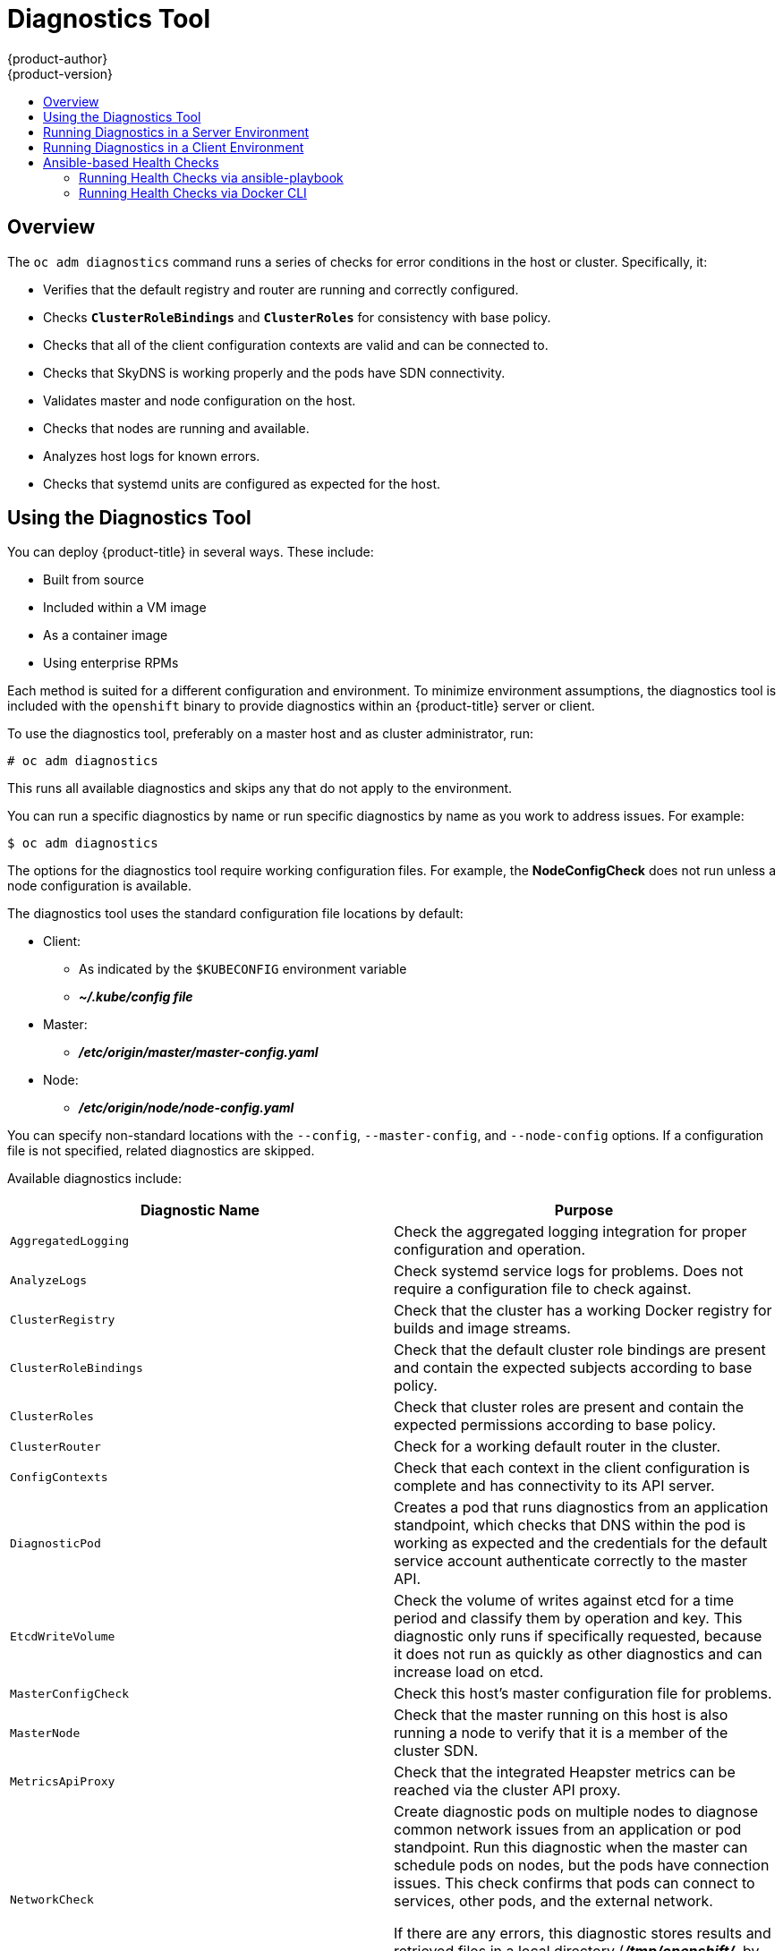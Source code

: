 [[admin-guide-diagnostics-tool]]
= Diagnostics Tool
{product-author}
{product-version}
:data-uri:
:icons:
:experimental:
:toc: macro
:toc-title:

toc::[]

== Overview

The `oc adm diagnostics` command runs a series of checks for error conditions in
the host or cluster. Specifically, it:

* Verifies that the default registry and router are running and correctly
configured.
* Checks `*ClusterRoleBindings*` and `*ClusterRoles*` for consistency with base
policy.
* Checks that all of the client configuration contexts are valid and can be
connected to.
* Checks that SkyDNS is working properly and the pods have SDN connectivity.
* Validates master and node configuration on the host.
* Checks that nodes are running and available.
* Analyzes host logs for known errors.
* Checks that systemd units are configured as expected for the host.


[[admin-guide-using-the-diagnostics-tool]]
== Using the Diagnostics Tool

You can deploy {product-title} in several ways. These include:

* Built from source
* Included within a VM image
* As a container image
* Using enterprise RPMs

Each method is suited for a different configuration and environment. To minimize
environment assumptions, the diagnostics tool is included with the `openshift`
binary to provide diagnostics within an {product-title} server or client.

To use the diagnostics tool, preferably on a master host and as cluster
administrator, run:

----
# oc adm diagnostics
----

This runs all available diagnostics and skips any that do not apply to the environment.

You can run a specific diagnostics by name or run specific
diagnostics by name as you work to address issues. For example:

----
$ oc adm diagnostics
----

The options for the diagnostics tool require working configuration files. For
example, the *NodeConfigCheck* does not run unless a node configuration is
available.

The diagnostics tool uses the standard configuration file locations by default:

* Client:
** As indicated by the `$KUBECONFIG` environment variable
**  *_~/.kube/config file_*
* Master:
** *_/etc/origin/master/master-config.yaml_*
* Node:
** *_/etc/origin/node/node-config.yaml_*

You can specify non-standard locations with the `--config`, `--master-config`,
and `--node-config` options. If a configuration file is not specified,
related diagnostics are skipped.

Available diagnostics include:

[options="header"]
|===

|Diagnostic Name |Purpose

|`AggregatedLogging`
|Check the aggregated logging integration for proper configuration and operation.

|`AnalyzeLogs`
|Check systemd service logs for problems. Does not require a configuration file to check against.

|`ClusterRegistry`
|Check that the cluster has a working Docker registry for builds and image streams.

|`ClusterRoleBindings`
|Check that the default cluster role bindings are present and contain the expected subjects according to base policy.

|`ClusterRoles`
|Check that cluster roles are present and contain the expected permissions according to base policy.

|`ClusterRouter`
|Check for a working default router in the cluster.

|`ConfigContexts`
|Check that each context in the client configuration is complete and has connectivity to its API server.

|`DiagnosticPod`
|Creates a pod that runs diagnostics from an application standpoint, which checks that DNS within the pod is working as expected and the credentials for the default service account authenticate correctly to the master API.

|`EtcdWriteVolume`
|Check the volume of writes against etcd for a time period and classify them by operation and key. This diagnostic only runs if specifically requested, because it does not run as quickly as other diagnostics and can increase load on etcd.

|`MasterConfigCheck`
|Check this host's master configuration file for problems.

|`MasterNode`
|Check that the master running on this host is also running a node to verify that it is a member of the cluster SDN.

|`MetricsApiProxy`
|Check that the integrated Heapster metrics can be reached via the cluster API proxy.

|`NetworkCheck`
|Create diagnostic pods on multiple nodes to diagnose common network issues from
an application or pod standpoint. Run this diagnostic when the master can
schedule pods on nodes, but the pods have connection issues. This check confirms
that pods can connect to services, other pods, and the external network.

If there are any errors, this diagnostic stores results and retrieved files in a local directory (*_/tmp/openshift/_*, by default) for further analysis. The directory can be specified with the `--network-logdir` flag.

|`NodeConfigCheck`
|Checks this host's node configuration file for problems.

|`NodeDefinitions`
|Check that the nodes defined in the master API are ready and can schedule pods.

|`RouteCertificateValidation`
|Check all route certificates for those that might be rejected by extended validation.

|`ServiceExternalIPs`
|Check for existing services that specify external IPs, which are disallowed according to master configuration.

|`UnitStatus`
|Check systemd status for units on this host related to {product-title}. Does not require a configuration file to check against.

|===


[[admin-guide-diagnostics-tool-server-environment]]
== Running Diagnostics in a Server Environment

An Ansible-deployed cluster provides additional diagnostic benefits for 
nodes within an {product-title} cluster. These include:

* Master and node configuration is based on a configuration file in a standard
location.
* Systemd units are configured to manage the server(s).
* Both master and node configuration files are in standard locations.
* Systemd units are created and configured for managing the nodes in a cluster.
* All components log to journald.

Keeping to the default location of the configuration files placed by an
Ansible-deployed cluster ensures that running `oc adm diagnostics` works without
any flags. If you are not using the default location for the configuration
files, you must use the `--master-config` and `--node-config` options:

----
# oc adm diagnostics --master-config=<file_path> --node-config=<file_path>
----

Systemd units and logs entries in journald are necessary for the current log
diagnostic logic. For other deployment types, logs can be stored in single
files, stored in files that combine node and master logs, or printed to stdout.
If log entries do not use journald, the log diagnostics cannot work and do not
run.

[[admin-guide-diagnostics-tool-client-environment]]
== Running Diagnostics in a Client Environment

You can run the diagnostics tool as an ordinary user or a `cluster-admin`, and
it runs using the level of permissions granted to the  account from which you
run it.

A client with ordinary access can diagnose its connection to the master and run
a diagnostic pod. If multiple users or masters are configured, connections are
tested for all, but the diagnostic pod only runs against the current user,
server, or project.

A client with `cluster-admin` access can diagnose the status of infrastructure
such as nodes, registry, and router. In each case, running `oc adm diagnostics`
searches for the standard client configuration file in its standard location and
uses it if available.

[[ansible-based-tooling-health-checks]]
== Ansible-based Health Checks

// tag::ansible-based-health-checks-intro[]
Additional diagnostic health checks are available through the
xref:../install/index.adoc#install-planning[Ansible-based tooling] used to install and manage {product-title} clusters. They can report
common deployment problems for the current {product-title} installation.

These checks can be run either using the `ansible-playbook` command (the same
method used during
xref:../install/running_install.adoc#install-running-installation-playbooks[cluster installations]) or as a link:https://github.com/openshift/openshift-ansible/blob/master/README_CONTAINER_IMAGE.md[containerized version] of *openshift-ansible*. For the `ansible-playbook` method, the checks
are provided by the
ifdef::openshift-enterprise[]
*atomic-openshift-utils* RPM package.
endif::[]
ifdef::openshift-origin[]
xref:../install/host_preparation.adoc#preparing-for-advanced-installations-origin[*openshift-ansible*]
Git repository.
endif::[]
For the containerized method,
ifdef::openshift-enterprise[]
the *openshift3/ose-ansible* container image is distributed via the
link:https://registry.access.redhat.com[Red Hat Container Registry].
endif::[]
ifdef::openshift-origin[]
the *openshift/origin-ansible* container image is distributed via Docker Hub.
endif::[]
// end::ansible-based-health-checks-intro[]
Example usage for each method are provided in subsequent sections.

The following health checks are a set of diagnostic tasks that are meant to be
run against the Ansible inventory file for a deployed {product-title} cluster
using the provided *_health.yml_* playbook.

[WARNING]
====
Due to potential changes the health check playbooks can make to the environment,
you must run the playbooks against only Ansible-deployed clusters and using the
same inventory file used for deployment. The changes consist of installing
dependencies so that the checks can gather the required information. In some
circumstances, additional system components, such as `docker` or networking
configurations, can change if their current state differs from the configuration
in the inventory file. You should run these health checks only if you do not
expect the inventory file to make any changes to the existing cluster
configuration. 
====

[[admin-guide-diagnostics-tool-ansible-checks]]
.Diagnostic Health Checks
[options="header"]
|===

|Check Name |Purpose

|`etcd_imagedata_size`
|This check measures the total size of {product-title} image data in an etcd
cluster. The check fails if the calculated size exceeds a user-defined limit. If
no limit is specified, this check fails if the size of image data amounts to
50% or more of the currently used space in the etcd cluster.

A failure from this check indicates that a significant amount of space in etcd
is being taken up by {product-title} image data, which can eventually result in
the etcd cluster crashing.

A user-defined limit may be set by passing the `etcd_max_image_data_size_bytes`
variable. For example, setting `etcd_max_image_data_size_bytes=40000000000`
causes the check to fail if the total size of image data stored in etcd exceeds
40 GB.

|`etcd_traffic`
|This check detects higher-than-normal traffic on an etcd host. It fails if a
`journalctl` log entry with an etcd sync duration warning is found.

For further information on improving etcd performance, see
xref:../scaling_performance/host_practices.adoc#scaling-performance-capacity-host-practices-etcd[Recommended Practices for {product-title} etcd Hosts] and the
link:https://access.redhat.com/solutions/2916381[Red Hat Knowledgebase].

|`etcd_volume`
|This check ensures that the volume usage for an etcd cluster is below a maximum
user-specified threshold. If no maximum threshold value is specified, it is
defaulted to `90%` of the total volume size.

A user-defined limit may be set by passing the
`etcd_device_usage_threshold_percent` variable.

|`docker_storage`
|Only runs on hosts that depend on the *docker* daemon (nodes and containerized
installations). Checks that *docker*'s total usage does not exceed a
user-defined limit. If no user-defined limit is set, *docker*'s maximum usage
threshold defaults to 90% of the total size available.

You can set the threshold limit for total percent usage with a variable in the
inventory file, for example `max_thinpool_data_usage_percent=90`.

This also checks that *docker*'s storage is using a
xref:../scaling_performance/optimizing_storage.adoc#choosing-a-graph-driver[supported configuration].

|`curator`, `elasticsearch`, `fluentd`, `kibana`
|This set of checks verifies that Curator, Kibana, Elasticsearch, and Fluentd
pods have been deployed and are in a `running` state, and that a connection can
be established between the control host and the exposed Kibana URL. These checks
run only if the `openshift_logging_install_logging` inventory variable is set to
`true` to ensure that they are executed in a deployment where
xref:../install_config/logging/aggregate_logging.adoc#install-config-aggregate-logging[cluster
logging] is enabled.

|`logging_index_time`
|This check detects higher than normal time delays between log creation and log
aggregation by Elasticsearch in a logging stack deployment. It fails if a new
log entry cannot be queried through Elasticsearch within a timeout (by default,
30 seconds). The check only runs if logging is enabled.

A user-defined timeout may be set by passing the
`openshift_check_logging_index_timeout_seconds` variable. For example, setting
`openshift_check_logging_index_timeout_seconds=45` causes the check to fail
if a newly-created log entry is not able to be queried via Elasticsearch after
45 seconds.

|`sdn`
a|This check performs the following cluster-level diagnostics of the
{product-title} SDN:

* Verify that master hosts can connect to kubelets.
* Verify that nodes can route packets to each other.
* Validate node addresses.
* Validate HostSubnet objects.

If you specify the `*openshift_checks_output_dir*` variable with the
`ansible-playbook` command, the check also saves networking-related objects
from the {product-title} API as well as logs, OVS flows, iptables rules, and
other network configuration information under the specified directory.  See the
example usage of the `ansible-playbook` command below for examples of how to
set variables.

This check can help you diagnose pod or infrastructure problems when the `oc
adm diagnostics` command cannot schedule diagnostic pods or the diagnostic pods
do not provide enough information to troubleshoot the issue.

|===

[NOTE]
====
A similar set of checks meant to run as part of the installation process can be
found in
xref:../install/configuring_inventory_file.adoc#configuring-cluster-pre-install-checks[Configuring Cluster Pre-install Checks]. Another set of checks for checking certificate
expiration can be found in
xref:../install_config/redeploying_certificates.adoc#install-config-redeploying-certificates[Redeploying Certificates].
====

[[admin-guide-health-checks-via-ansible-playbook]]
=== Running Health Checks via ansible-playbook

To run the *openshift-ansible* health checks using the `ansible-playbook`
command, specify your cluster's inventory file and run the *_health.yml_*
playbook:

----
# ansible-playbook -i <inventory_file> \
ifdef::openshift-enterprise[]
    /usr/share/ansible/openshift-ansible/playbooks/openshift-checks/health.yml
endif::[]
ifdef::openshift-origin[]
    ~/openshift-ansible/playbooks/openshift-checks/health.yml
endif::[]
----

To set variables in the command line, include the `-e` flag with any desired
variables in `key=value` format. For example:

----
# ansible-playbook -i <inventory_file> \
ifdef::openshift-enterprise[]
    /usr/share/ansible/openshift-ansible/playbooks/openshift-checks/health.yml
endif::[]
ifdef::openshift-origin[]
    ~/openshift-ansible/playbooks/openshift-checks/health.yml
endif::[]
    -e openshift_check_logging_index_timeout_seconds=45
    -e etcd_max_image_data_size_bytes=40000000000
----

To disable specific checks, include the variable `openshift_disable_check` with
a comma-delimited list of check names in your inventory file before running the
playbook. For example:

----
openshift_disable_check=etcd_traffic,etcd_volume
----

Alternatively, set any checks to disable as variables with `-e
openshift_disable_check=<check1>,<check2>` when running the `ansible-playbook`
command.

[[admin-guide-health-checks-via-docker-cli]]
=== Running Health Checks via Docker CLI

You can run the *openshift-ansible* playbooks in a Docker container,
avoiding the need for installing and configuring Ansible, on any host that can
run the
ifdef::openshift-enterprise[]
*ose-ansible*
endif::[]
ifdef::openshift-origin[]
*origin-ansible*
endif::[]
image via the Docker CLI.

Run the following as a non-root user that has privileges to run containers:

----
# docker run -u `id -u` \ <1>
    -v $HOME/.ssh/id_rsa:/opt/app-root/src/.ssh/id_rsa:Z,ro \ <2>
    -v /etc/ansible/hosts:/tmp/inventory:ro \ <3>
    -e INVENTORY_FILE=/tmp/inventory \
    -e PLAYBOOK_FILE=playbooks/openshift-checks/health.yml \ <4>
    -e OPTS="-v -e openshift_check_logging_index_timeout_seconds=45 -e etcd_max_image_data_size_bytes=40000000000" \ <5>
ifdef::openshift-enterprise[]
    openshift3/ose-ansible
endif::[]
ifdef::openshift-origin[]
    openshift/origin-ansible
endif::[]
----
<1> These options make the container run with the same UID as the current user,
which is required for permissions so that the SSH key can be read inside the
container (SSH private keys are expected to be readable only by their owner).
<2> Mount SSH keys as a volume under *_/opt/app-root/src/.ssh_* under normal usage
when running the container as a non-root user.
<3> Change *_/etc/ansible/hosts_* to the location of the cluster's inventory file,
if different. This file is bind-mounted to *_/tmp/inventory_*, which is
used according to the `INVENTORY_FILE` environment variable in the container.
<4> The `PLAYBOOK_FILE` environment variable is set to the location of the
*_health.yml_* playbook relative to *_/usr/share/ansible/openshift-ansible_*
inside the container.
<5> Set any variables desired for a single run with the `-e key=value` format.

In the previous command, the SSH key is mounted with the `:Z` option so that the
container can read the SSH key from its restricted SELinux context. Adding this
option means that your original SSH key file is relabeled similarly to
`system_u:object_r:container_file_t:s0:c113,c247`. For more details about `:Z`,
see the `docker-run(1)` man page.

[IMPORTANT]
====
These volume mount specifications can have unexpected consequences. For example,
if you mount, and ￼therefore relabel, the *_$HOME/.ssh_* directory, *sshd*
becomes unable to access the public keys to allow remote login. To avoid
altering the original file labels, mount a copy of the SSH key or directory.
====

Mounting an entire *_.ssh_* directory can be helpful for:

* Allowing you to use an SSH configuration to match keys with hosts or
modify other connection parameters.
* Allowing a user to provide a *_known_hosts_* file and have SSH validate host keys. This is disabled by the default configuration and can be re-enabled with an environment variable by adding `-e ANSIBLE_HOST_KEY_CHECKING=True` to the `docker` command line.

